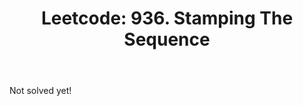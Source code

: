 :PROPERTIES:
:ID:       2D9BA507-11E9-4B91-AADB-FB083CC366E0
:ROAM_REFS: https://leetcode.com/problems/stamping-the-sequence/
:END:
#+TITLE: Leetcode: 936. Stamping The Sequence
#+ROAM_REFS: https://leetcode.com/problems/stamping-the-sequence/
#+LEETCODE_LEVEL: Hard
#+ANKI_DECK: Problem Solving

Not solved yet!
